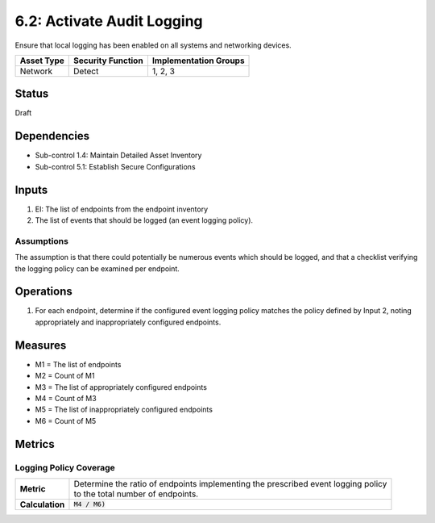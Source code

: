 6.2: Activate Audit Logging
=========================================================
Ensure that local logging has been enabled on all systems and networking devices.

.. list-table::
	:header-rows: 1

	* - Asset Type
	  - Security Function
	  - Implementation Groups
	* - Network
	  - Detect
	  - 1, 2, 3

Status
------
Draft

Dependencies
------------
* Sub-control 1.4: Maintain Detailed Asset Inventory
* Sub-control 5.1: Establish Secure Configurations

Inputs
------
#. EI: The list of endpoints from the endpoint inventory
#. The list of events that should be logged (an event logging policy).

Assumptions
^^^^^^^^^^^
The assumption is that there could potentially be numerous events which should be logged, and that a checklist verifying the logging policy can be examined per endpoint.

Operations
----------
#. For each endpoint, determine if the configured event logging policy matches the policy defined by Input 2, noting appropriately and inappropriately configured endpoints.

Measures
--------
* M1 = The list of endpoints
* M2 = Count of M1
* M3 = The list of appropriately configured endpoints
* M4 = Count of M3
* M5 = The list of inappropriately configured endpoints
* M6 = Count of M5

Metrics
-------

Logging Policy Coverage
^^^^^^^^^^^^^^^^^^^^^^^
.. list-table::

	* - **Metric**
	  - | Determine the ratio of endpoints implementing the prescribed event logging policy
	    | to the total number of endpoints.
	* - **Calculation**
	  - :code:`M4 / M6)`

.. history
.. authors
.. license
